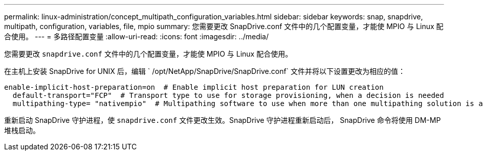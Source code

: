 ---
permalink: linux-administration/concept_multipath_configuration_variables.html 
sidebar: sidebar 
keywords: snap, snapdrive, multipath, configuration, variables, file, mpio 
summary: 您需要更改 SnapDrive.conf 文件中的几个配置变量，才能使 MPIO 与 Linux 配合使用。 
---
= 多路径配置变量
:allow-uri-read: 
:icons: font
:imagesdir: ../media/


[role="lead"]
您需要更改 `snapdrive.conf` 文件中的几个配置变量，才能使 MPIO 与 Linux 配合使用。

在主机上安装 SnapDrive for UNIX 后，编辑 ` /opt/NetApp/SnapDrive/SnapDrive.conf` 文件并将以下设置更改为相应的值：

[listing]
----
enable-implicit-host-preparation=on  # Enable implicit host preparation for LUN creation
  default-transport="FCP"  # Transport type to use for storage provisioning, when a decision is needed
  multipathing-type= "nativempio"  # Multipathing software to use when more than one multipathing solution is available
----
重新启动 SnapDrive 守护进程，使 `snapdrive.conf` 文件更改生效。SnapDrive 守护进程重新启动后， SnapDrive 命令将使用 DM-MP 堆栈启动。
